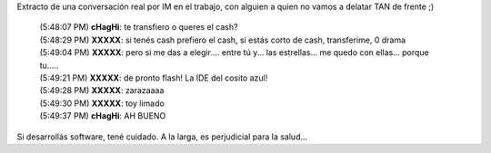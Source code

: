 .. title: Desarrollar software te hace mal
.. slug: desarrollar_software_te_hace_mal
.. date: 2010-03-03 17:50:18 UTC-03:00
.. tags: General
.. category: 
.. link: 
.. description: 
.. type: text
.. author: cHagHi
.. from_wp: True

Extracto de una conversación real por IM en el trabajo, con alguien a
quien no vamos a delatar TAN de frente ;)

    | (5:48:07 PM) **cHagHi**: te transfiero o queres el cash?
    | (5:48:29 PM) **XXXXX**: si tenés cash prefiero el cash, si estás
      corto de cash, transferime, 0 drama
    | (5:49:04 PM) **XXXXX**: pero si me das a elegir.... entre tú y...
      las estrellas... me quedo con ellas... porque tu.....
    | (5:49:21 PM) **XXXXX**: de pronto flash! La IDE del cosito azul!
    | (5:49:28 PM) **XXXXX**: zarazaaaa
    | (5:49:30 PM) **XXXXX**: toy limado
    | (5:49:37 PM) **cHagHi**: AH BUENO

Si desarrollás software, tené cuidado. A la larga, es perjudicial para
la salud...
